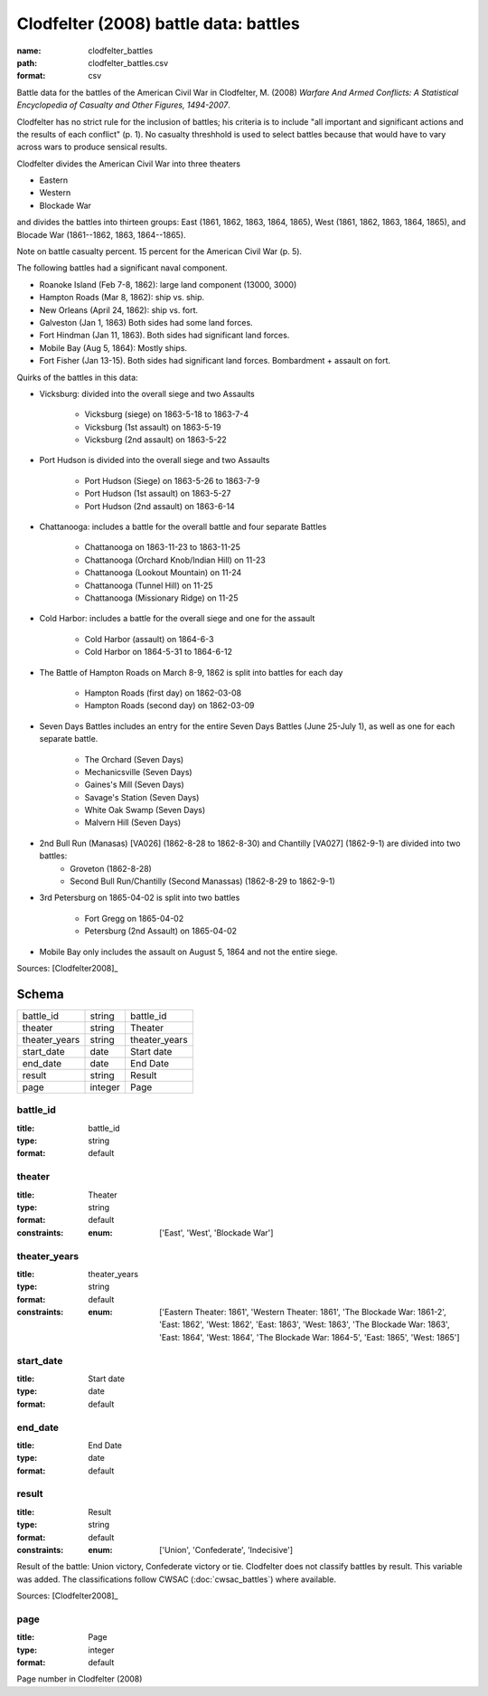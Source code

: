######################################
Clodfelter (2008) battle data: battles
######################################

:name: clodfelter_battles
:path: clodfelter_battles.csv
:format: csv

Battle data for the battles of the American Civil War in Clodfelter, M. (2008) *Warfare And Armed Conflicts: A Statistical
Encyclopedia of Casualty and Other Figures, 1494-2007*.

Clodfelter has no strict rule for the inclusion of battles; his criteria is to include "all important and significant actions and the results of each conflict" (p. 1).
No casualty threshhold is used to select battles because that would have to vary across wars to produce sensical results.

Clodfelter divides the American Civil War into three theaters

- Eastern
- Western
- Blockade War

and divides the battles into thirteen groups: East (1861, 1862, 1863, 1864, 1865), West (1861, 1862, 1863, 1864, 1865), and Blocade War (1861--1862, 1863, 1864--1865).

Note on battle casualty percent. 15 percent for the American Civil War (p. 5).

The following battles had a significant naval component.

-  Roanoke Island (Feb 7-8, 1862): large land component (13000, 3000)
-  Hampton Roads (Mar 8, 1862): ship vs. ship.
-  New Orleans (April 24, 1862): ship vs. fort.
-  Galveston (Jan 1, 1863) Both sides had some land forces.
-  Fort Hindman (Jan 11, 1863). Both sides had significant land forces.
-  Mobile Bay (Aug 5, 1864): Mostly ships.
-  Fort Fisher (Jan 13-15). Both sides had significant land forces.
   Bombardment + assault on fort.

Quirks of the battles in this data:

- Vicksburg: divided into the overall siege and two Assaults

    - Vicksburg (siege) on 1863-5-18 to 1863-7-4
    - Vicksburg (1st assault) on 1863-5-19
    - Vicksburg (2nd assault) on 1863-5-22

- Port Hudson is divided into the overall siege and two Assaults

    - Port Hudson (Siege) on 1863-5-26 to 1863-7-9
    - Port Hudson (1st assault) on 1863-5-27
    - Port Hudson (2nd assault) on 1863-6-14

- Chattanooga: includes a battle for the overall battle and four separate Battles

    - Chattanooga on 1863-11-23 to 1863-11-25
    - Chattanooga (Orchard Knob/Indian Hill) on 11-23
    - Chattanooga (Lookout Mountain) on 11-24
    - Chattanooga (Tunnel Hill) on 11-25
    - Chattanooga (Missionary Ridge) on 11-25
- Cold Harbor: includes a battle for the overall siege and one for the assault

    - Cold Harbor (assault) on 1864-6-3
    - Cold Harbor on 1864-5-31 to 1864-6-12

- The Battle of Hampton Roads on March 8-9, 1862 is split into battles for each day

    - Hampton Roads (first day) on 1862-03-08
    - Hampton Roads (second day) on 1862-03-09

- Seven Days Battles includes an entry for the entire Seven Days Battles (June 25-July 1),
  as well as one for each separate battle.

    - The Orchard (Seven Days)
    - Mechanicsville (Seven Days)
    - Gaines's Mill (Seven Days)
    - Savage's Station (Seven Days)
    - White Oak Swamp (Seven Days)
    - Malvern Hill (Seven Days)
    
- 2nd Bull Run (Manasas) [VA026] (1862-8-28 to 1862-8-30) and Chantilly [VA027] (1862-9-1) are divided into two battles:
    - Groveton (1862-8-28)
    - Second Bull Run/Chantilly (Second Manassas) (1862-8-29 to 1862-9-1)

- 3rd Petersburg on 1865-04-02 is split into two battles

    - Fort Gregg on 1865-04-02
    - Petersburg (2nd Assault) on 1865-04-02

- Mobile Bay only includes the assault on August 5, 1864 and not the entire siege.


Sources: [Clodfelter2008]_


Schema
======



=============  =======  =============
battle_id      string   battle_id
theater        string   Theater
theater_years  string   theater_years
start_date     date     Start date
end_date       date     End Date
result         string   Result
page           integer  Page
=============  =======  =============

battle_id
---------

:title: battle_id
:type: string
:format: default





       
theater
-------

:title: Theater
:type: string
:format: default
:constraints:
    :enum: ['East', 'West', 'Blockade War']
    




       
theater_years
-------------

:title: theater_years
:type: string
:format: default
:constraints:
    :enum: ['Eastern Theater: 1861', 'Western Theater: 1861', 'The Blockade War: 1861-2', 'East: 1862', 'West: 1862', 'East: 1863', 'West: 1863', 'The Blockade War: 1863', 'East: 1864', 'West: 1864', 'The Blockade War: 1864-5', 'East: 1865', 'West: 1865']
    




       
start_date
----------

:title: Start date
:type: date
:format: default





       
end_date
--------

:title: End Date
:type: date
:format: default





       
result
------

:title: Result
:type: string
:format: default
:constraints:
    :enum: ['Union', 'Confederate', 'Indecisive']
    

Result of the battle: Union victory, Confederate victory or tie.
Clodfelter does not classify battles by result. This variable was added. The classifications follow CWSAC (:doc:`cwsac_battles`) where available.

Sources: [Clodfelter2008]_

       
page
----

:title: Page
:type: integer
:format: default


Page number in Clodfelter (2008)


       

